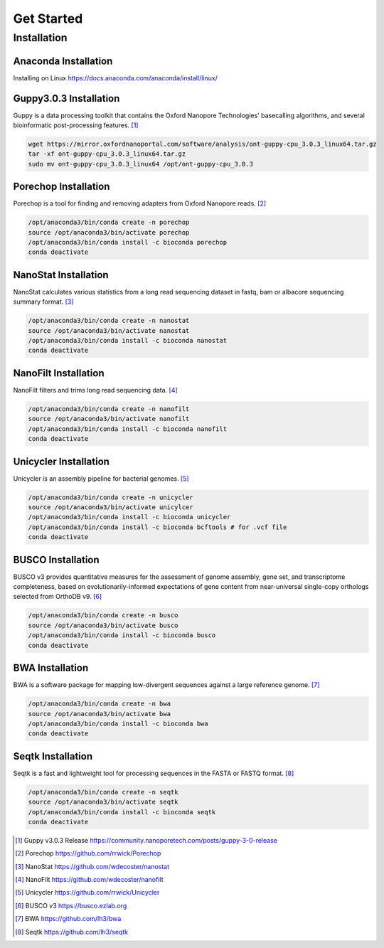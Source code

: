 Get Started
===========
Installation
_______________________________
Anaconda Installation
^^^^^^^^^^^^^^^^^^^^^
Installing on Linux https://docs.anaconda.com/anaconda/install/linux/

Guppy3.0.3 Installation
^^^^^^^^^^^^^^^^^^^^^^^

Guppy is a data processing toolkit that contains the Oxford Nanopore Technologies' basecalling algorithms, and several bioinformatic post-processing features. [1]_

.. code-block:: bash

  wget https://mirror.oxfordnanoportal.com/software/analysis/ont-guppy-cpu_3.0.3_linux64.tar.gz
  tar -xf ont-guppy-cpu_3.0.3_linux64.tar.gz
  sudo mv ont-guppy-cpu_3.0.3_linux64 /opt/ont-guppy-cpu_3.0.3

Porechop Installation
^^^^^^^^^^^^^^^^^^^^^

Porechop is a tool for finding and removing adapters from Oxford Nanopore reads. [2]_

.. code-block:: bash
   
   /opt/anaconda3/bin/conda create -n porechop
   source /opt/anaconda3/bin/activate porechop
   /opt/anaconda3/bin/conda install -c bioconda porechop
   conda deactivate

NanoStat Installation
^^^^^^^^^^^^^^^^^^^^^

NanoStat calculates various statistics from a long read sequencing dataset in fastq, bam or albacore sequencing summary format. [3]_

.. code-block:: bash

   /opt/anaconda3/bin/conda create -n nanostat
   source /opt/anaconda3/bin/activate nanostat
   /opt/anaconda3/bin/conda install -c bioconda nanostat
   conda deactivate

NanoFilt Installation
^^^^^^^^^^^^^^^^^^^^^

NanoFilt filters and trims long read sequencing data. [4]_

.. code-block:: bash

   /opt/anaconda3/bin/conda create -n nanofilt
   source /opt/anaconda3/bin/activate nanofilt
   /opt/anaconda3/bin/conda install -c bioconda nanofilt
   conda deactivate


Unicycler Installation
^^^^^^^^^^^^^^^^^^^^^^

Unicycler is an assembly pipeline for bacterial genomes. [5]_

.. code-block:: bash
   
   /opt/anaconda3/bin/conda create -n unicycler
   source /opt/anaconda3/bin/activate unicylcer
   /opt/anaconda3/bin/conda install -c bioconda unicycler
   /opt/anaconda3/bin/conda install -c bioconda bcftools # for .vcf file
   conda deactivate

BUSCO Installation
^^^^^^^^^^^^^^^^^^

BUSCO v3 provides quantitative measures for the assessment of genome assembly, gene set, and transcriptome completeness, based on evolutionarily-informed expectations of gene content from near-universal single-copy orthologs selected from OrthoDB v9. [6]_

.. code-block:: bash
   
   /opt/anaconda3/bin/conda create -n busco
   source /opt/anaconda3/bin/activate busco
   /opt/anaconda3/bin/conda install -c bioconda busco
   conda deactivate

BWA Installation
^^^^^^^^^^^^^^^^

BWA is a software package for mapping low-divergent sequences against a large reference genome. [7]_

.. code-block:: bash
   
   /opt/anaconda3/bin/conda create -n bwa
   source /opt/anaconda3/bin/activate bwa
   /opt/anaconda3/bin/conda install -c bioconda bwa
   conda deactivate

Seqtk Installation
^^^^^^^^^^^^^^^^^^

Seqtk is a fast and lightweight tool for processing sequences in the FASTA or FASTQ format. [8]_

.. code-block:: bash
   
   /opt/anaconda3/bin/conda create -n seqtk
   source /opt/anaconda3/bin/activate seqtk
   /opt/anaconda3/bin/conda install -c bioconda seqtk
   conda deactivate

.. [1] Guppy v3.0.3 Release https://community.nanoporetech.com/posts/guppy-3-0-release
.. [2] Porechop https://github.com/rrwick/Porechop
.. [3] NanoStat https://github.com/wdecoster/nanostat
.. [4] NanoFilt https://github.com/wdecoster/nanofilt
.. [5] Unicycler https://github.com/rrwick/Unicycler
.. [6] BUSCO v3 https://busco.ezlab.org
.. [7] BWA https://github.com/lh3/bwa
.. [8] Seqtk https://github.com/lh3/seqtk